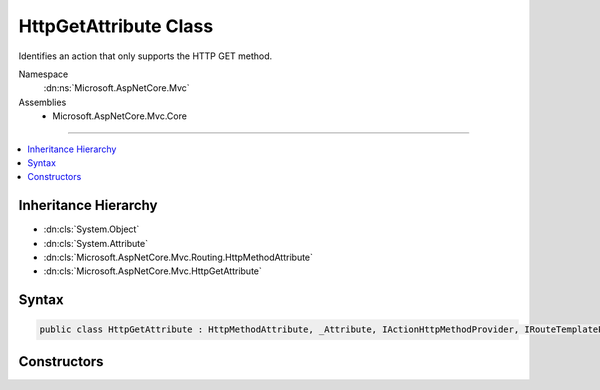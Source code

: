 

HttpGetAttribute Class
======================






Identifies an action that only supports the HTTP GET method.


Namespace
    :dn:ns:`Microsoft.AspNetCore.Mvc`
Assemblies
    * Microsoft.AspNetCore.Mvc.Core

----

.. contents::
   :local:



Inheritance Hierarchy
---------------------


* :dn:cls:`System.Object`
* :dn:cls:`System.Attribute`
* :dn:cls:`Microsoft.AspNetCore.Mvc.Routing.HttpMethodAttribute`
* :dn:cls:`Microsoft.AspNetCore.Mvc.HttpGetAttribute`








Syntax
------

.. code-block:: csharp

    public class HttpGetAttribute : HttpMethodAttribute, _Attribute, IActionHttpMethodProvider, IRouteTemplateProvider








.. dn:class:: Microsoft.AspNetCore.Mvc.HttpGetAttribute
    :hidden:

.. dn:class:: Microsoft.AspNetCore.Mvc.HttpGetAttribute

Constructors
------------

.. dn:class:: Microsoft.AspNetCore.Mvc.HttpGetAttribute
    :noindex:
    :hidden:

    
    .. dn:constructor:: Microsoft.AspNetCore.Mvc.HttpGetAttribute.HttpGetAttribute()
    
        
    
        
        Creates a new :any:`Microsoft.AspNetCore.Mvc.HttpGetAttribute`\.
    
        
    
        
        .. code-block:: csharp
    
            public HttpGetAttribute()
    
    .. dn:constructor:: Microsoft.AspNetCore.Mvc.HttpGetAttribute.HttpGetAttribute(System.String)
    
        
    
        
        Creates a new :any:`Microsoft.AspNetCore.Mvc.HttpGetAttribute` with the given route template.
    
        
    
        
        :param template: The route template. May not be null.
        
        :type template: System.String
    
        
        .. code-block:: csharp
    
            public HttpGetAttribute(string template)
    

